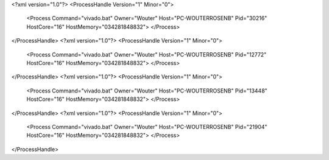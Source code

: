 <?xml version="1.0"?>
<ProcessHandle Version="1" Minor="0">
    <Process Command="vivado.bat" Owner="Wouter" Host="PC-WOUTERROSENB" Pid="30216" HostCore="16" HostMemory="034281848832">
    </Process>
</ProcessHandle>
<?xml version="1.0"?>
<ProcessHandle Version="1" Minor="0">
    <Process Command="vivado.bat" Owner="Wouter" Host="PC-WOUTERROSENB" Pid="12772" HostCore="16" HostMemory="034281848832">
    </Process>
</ProcessHandle>
<?xml version="1.0"?>
<ProcessHandle Version="1" Minor="0">
    <Process Command="vivado.bat" Owner="Wouter" Host="PC-WOUTERROSENB" Pid="13448" HostCore="16" HostMemory="034281848832">
    </Process>
</ProcessHandle>
<?xml version="1.0"?>
<ProcessHandle Version="1" Minor="0">
    <Process Command="vivado.bat" Owner="Wouter" Host="PC-WOUTERROSENB" Pid="21904" HostCore="16" HostMemory="034281848832">
    </Process>
</ProcessHandle>
